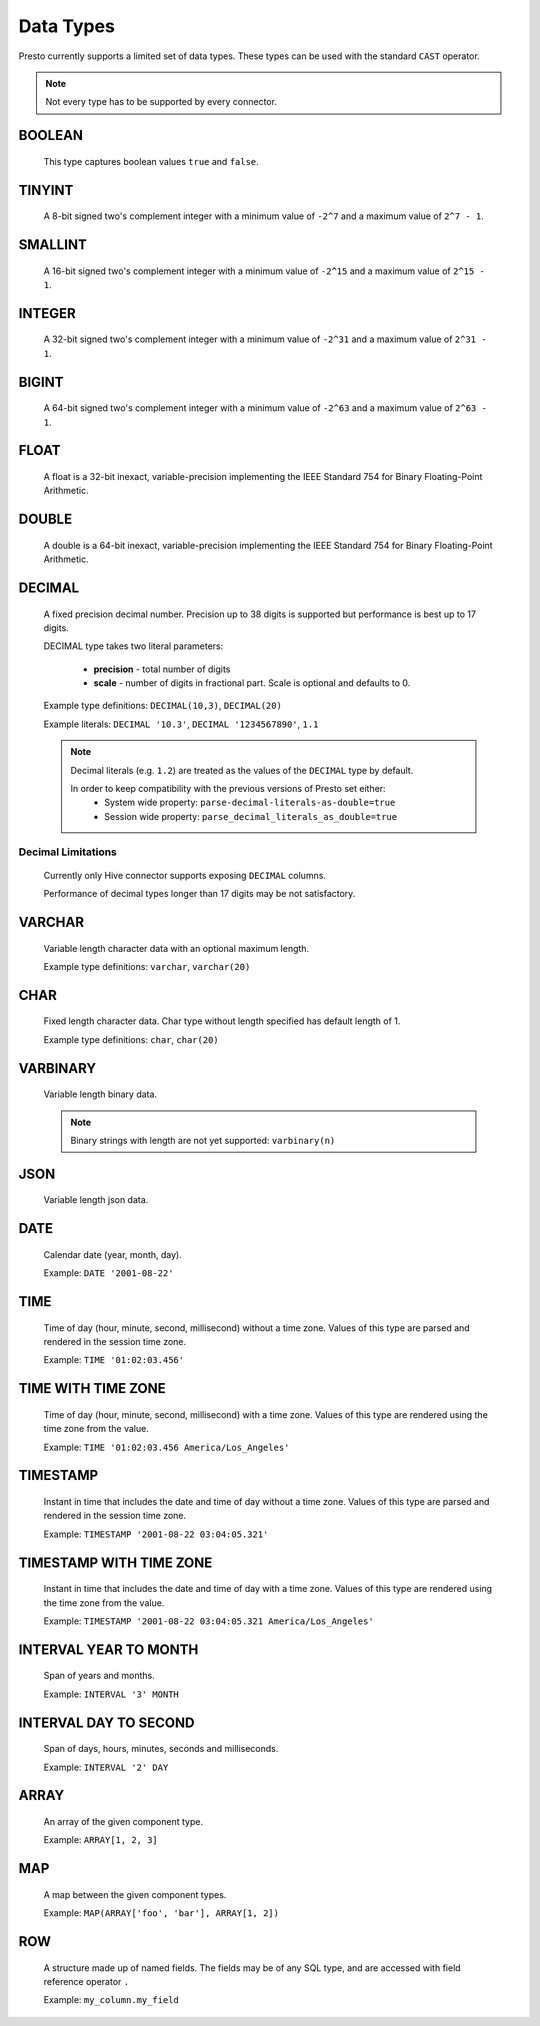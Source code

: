 ==========
Data Types
==========

Presto currently supports a limited set of data types.
These types can be used with the standard ``CAST`` operator.

.. note:: Not every type has to be supported by every connector.

BOOLEAN
-------

    This type captures boolean values ``true`` and ``false``.

TINYINT
-------

    A 8-bit signed two's complement integer with a minimum value of
    ``-2^7`` and a maximum value of ``2^7 - 1``.

SMALLINT
--------

    A 16-bit signed two's complement integer with a minimum value of
    ``-2^15`` and a maximum value of ``2^15 - 1``.

INTEGER
-------

    A 32-bit signed two's complement integer with a minimum value of
    ``-2^31`` and a maximum value of ``2^31 - 1``.

BIGINT
------

    A 64-bit signed two's complement integer with a minimum value of
    ``-2^63`` and a maximum value of ``2^63 - 1``.

FLOAT
------

    A float is a 32-bit inexact, variable-precision implementing the
    IEEE Standard 754 for Binary Floating-Point Arithmetic.

DOUBLE
------

    A double is a 64-bit inexact, variable-precision implementing the
    IEEE Standard 754 for Binary Floating-Point Arithmetic.

DECIMAL
-------

    A fixed precision decimal number. Precision up to 38 digits is supported
    but performance is best up to 17 digits.

    DECIMAL type takes two literal parameters:

      - **precision** - total number of digits

      - **scale** - number of digits in fractional part. Scale is optional and defaults to 0.

    Example type definitions: ``DECIMAL(10,3)``, ``DECIMAL(20)``

    Example literals: ``DECIMAL '10.3'``, ``DECIMAL '1234567890'``, ``1.1``

    .. note::

        Decimal literals (e.g. ``1.2``) are treated as the values of the ``DECIMAL`` type by default.

        In order to keep compatibility with the previous versions of Presto set either:
            - System wide property: ``parse-decimal-literals-as-double=true``
            - Session wide property: ``parse_decimal_literals_as_double=true``

Decimal Limitations
^^^^^^^^^^^^^^^^^^^
 
    Currently only Hive connector supports exposing ``DECIMAL`` columns.

    Performance of decimal types longer than 17 digits may be not satisfactory.


VARCHAR
-------

    Variable length character data with an optional maximum length.

    Example type definitions: ``varchar``, ``varchar(20)``


CHAR
----

    Fixed length character data. Char type without length specified has default length of 1.

    Example type definitions: ``char``, ``char(20)``

VARBINARY
---------

    Variable length binary data.

    .. note::

        Binary strings with length are not yet supported: ``varbinary(n)``

JSON
----

    Variable length json data.

DATE
----

    Calendar date (year, month, day).

    Example: ``DATE '2001-08-22'``

TIME
----

    Time of day (hour, minute, second, millisecond) without a time zone.
    Values of this type are parsed and rendered in the session time zone.

    Example: ``TIME '01:02:03.456'``

TIME WITH TIME ZONE
-------------------

    Time of day (hour, minute, second, millisecond) with a time zone.
    Values of this type are rendered using the time zone from the value.

    Example: ``TIME '01:02:03.456 America/Los_Angeles'``

TIMESTAMP
---------

    Instant in time that includes the date and time of day without a time zone.
    Values of this type are parsed and rendered in the session time zone.

    Example: ``TIMESTAMP '2001-08-22 03:04:05.321'``

TIMESTAMP WITH TIME ZONE
------------------------

    Instant in time that includes the date and time of day with a time zone.
    Values of this type are rendered using the time zone from the value.

    Example: ``TIMESTAMP '2001-08-22 03:04:05.321 America/Los_Angeles'``

INTERVAL YEAR TO MONTH
----------------------

    Span of years and months.

    Example: ``INTERVAL '3' MONTH``

INTERVAL DAY TO SECOND
----------------------

    Span of days, hours, minutes, seconds and milliseconds.

    Example: ``INTERVAL '2' DAY``

.. _array_type:

ARRAY
-----

    An array of the given component type.

    Example: ``ARRAY[1, 2, 3]``

.. _map_type:

MAP
---

    A map between the given component types.

    Example: ``MAP(ARRAY['foo', 'bar'], ARRAY[1, 2])``

.. _row_type:

ROW
---

    A structure made up of named fields. The fields may be of any SQL type, and are
    accessed with field reference operator ``.``

    Example: ``my_column.my_field``
